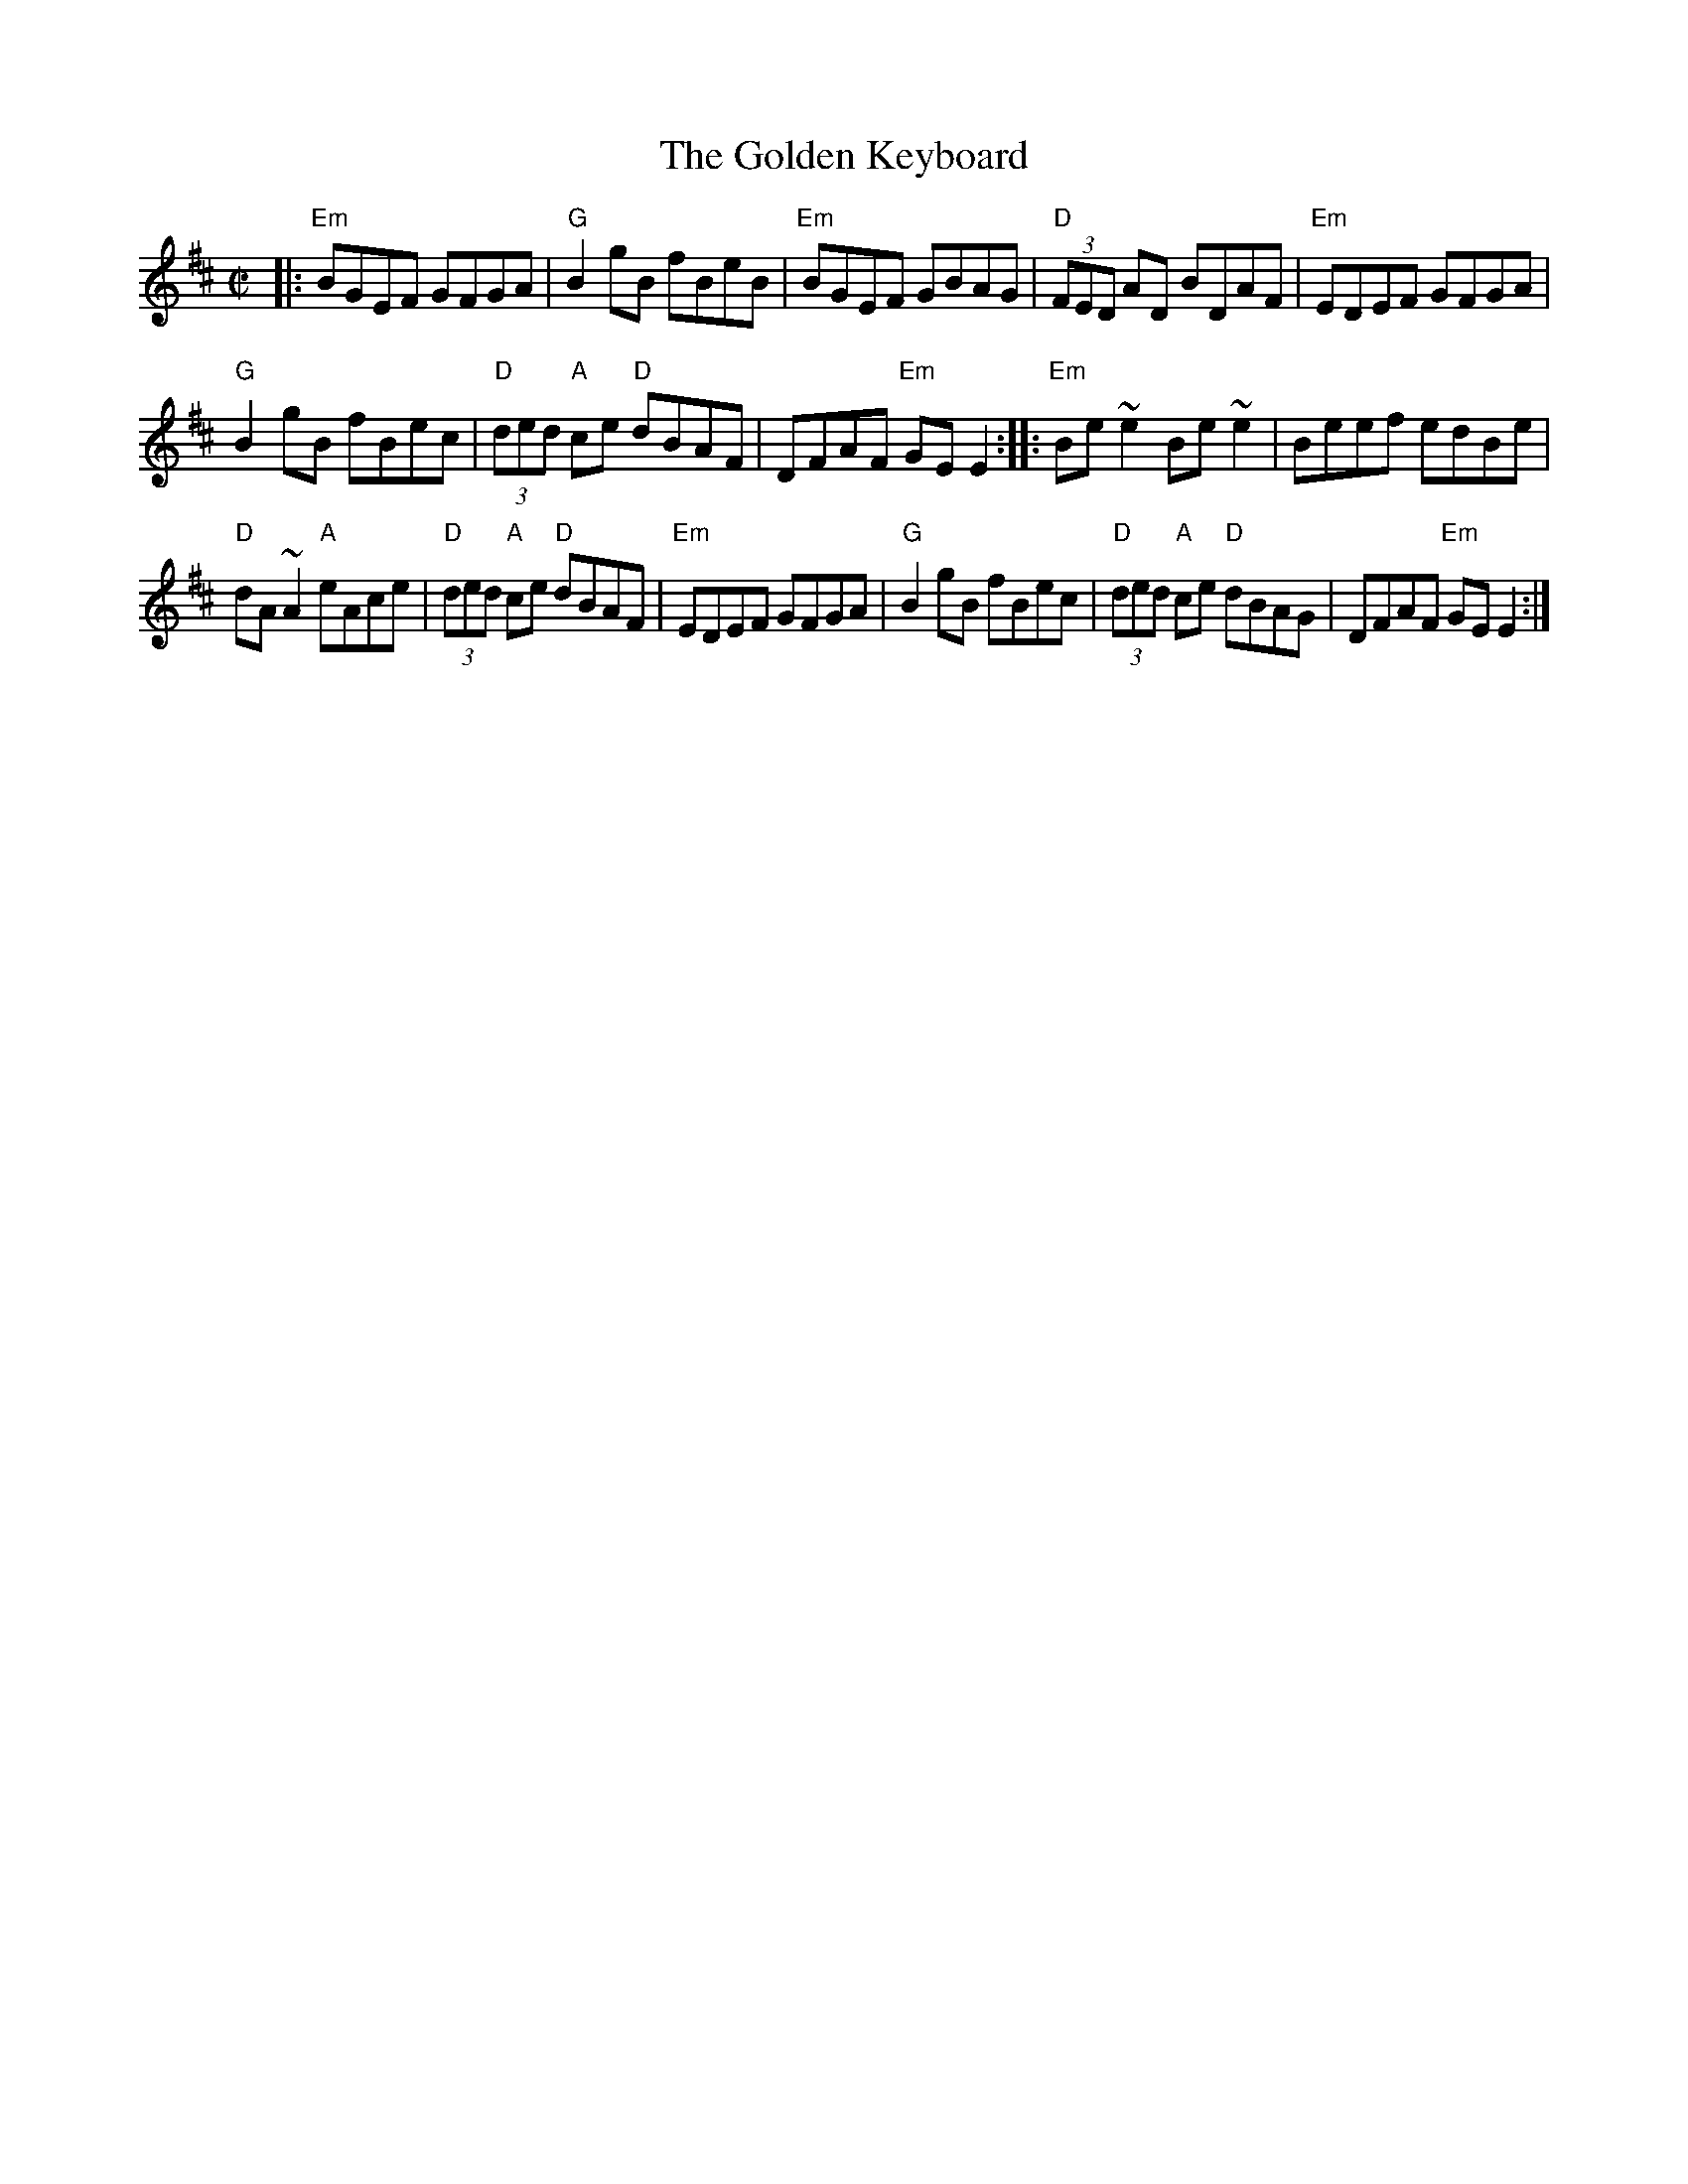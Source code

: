 X: 1
T:The Golden Keyboard
M:C|
L:1/8
K:EDor
|:\
"Em"BGEF GFGA | "G"B2gB fBeB |\
"Em"BGEF GBAG | "D"(3FED AD BDAF | "Em"EDEF GFGA |
"G"B2gB fBec | "D"(3ded "A"ce "D"dBAF | DFAF "Em"GE E2 :|\
|:\
"Em"Be~e2 Be~e2 | Beef edBe |
"D"dA~A2 "A"eAce | "D"(3ded "A"ce "D"dBAF | "Em"EDEF GFGA |\
"G"B2gB fBec | "D"(3ded "A"ce "D"dBAG | DFAF "Em"GE E2 :|
